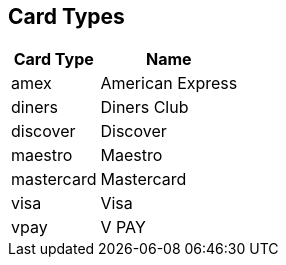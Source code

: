 [#AppendixD]
== Card Types

[%autowidth]
|===
|Card Type |Name

|amex           |American Express
|diners         |Diners Club
|discover       |Discover
|maestro        |Maestro
|mastercard     |Mastercard
|visa           |Visa
|vpay           |V PAY
|===

//-